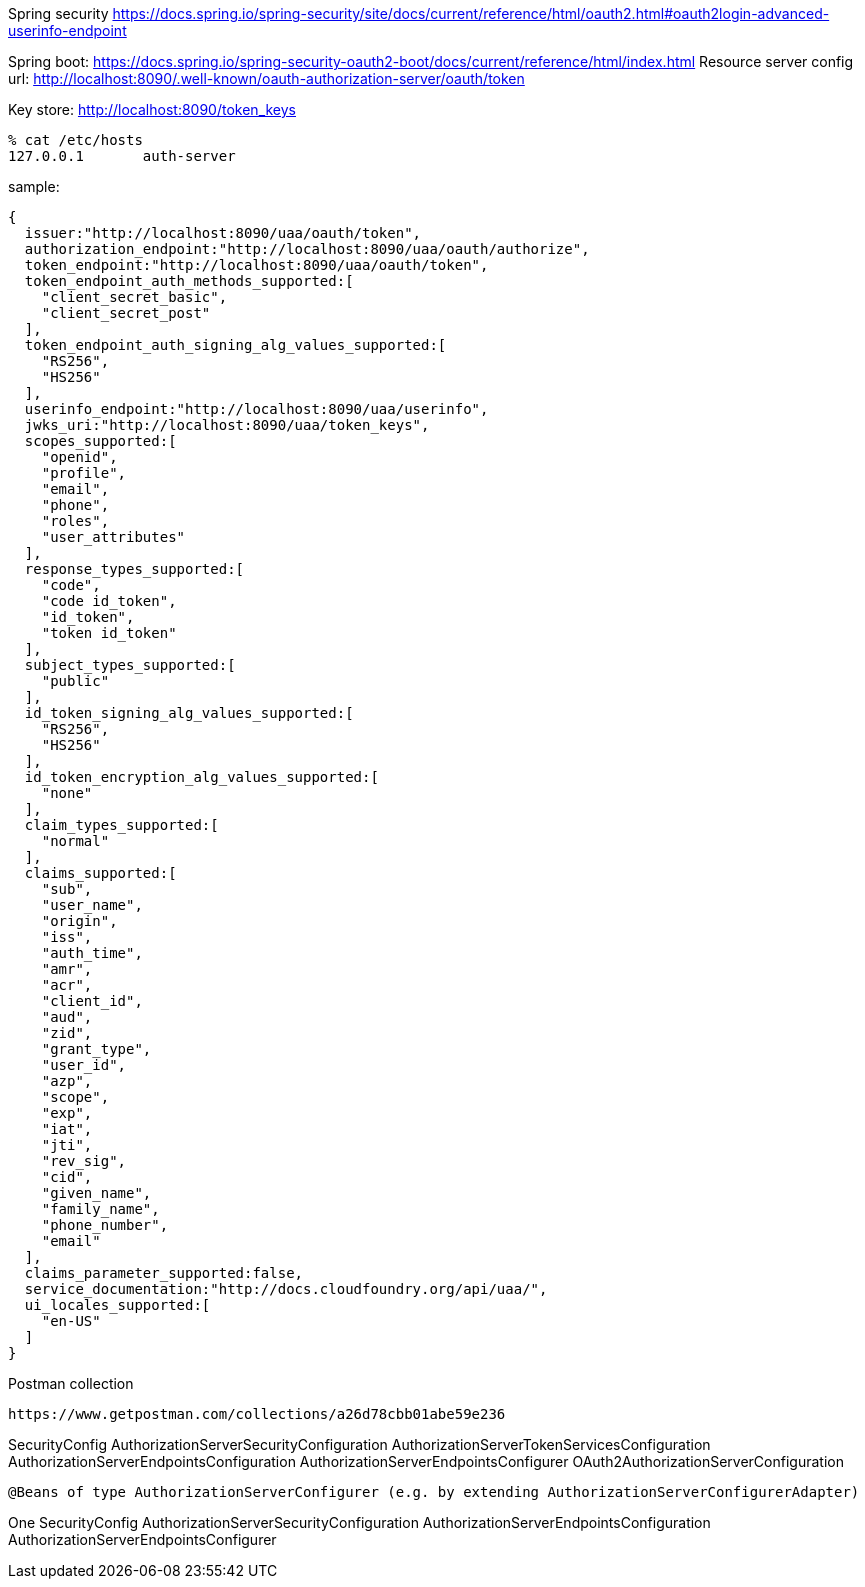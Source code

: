 Spring security
https://docs.spring.io/spring-security/site/docs/current/reference/html/oauth2.html#oauth2login-advanced-userinfo-endpoint

Spring boot:
https://docs.spring.io/spring-security-oauth2-boot/docs/current/reference/html/index.html
Resource server config url:
http://localhost:8090/.well-known/oauth-authorization-server/oauth/token

Key store:
http://localhost:8090/token_keys


[source,zsh]
----
% cat /etc/hosts
127.0.0.1	auth-server
----

sample:

[source,zsh]
----
{
  issuer:"http://localhost:8090/uaa/oauth/token",
  authorization_endpoint:"http://localhost:8090/uaa/oauth/authorize",
  token_endpoint:"http://localhost:8090/uaa/oauth/token",
  token_endpoint_auth_methods_supported:[
    "client_secret_basic",
    "client_secret_post"
  ],
  token_endpoint_auth_signing_alg_values_supported:[
    "RS256",
    "HS256"
  ],
  userinfo_endpoint:"http://localhost:8090/uaa/userinfo",
  jwks_uri:"http://localhost:8090/uaa/token_keys",
  scopes_supported:[
    "openid",
    "profile",
    "email",
    "phone",
    "roles",
    "user_attributes"
  ],
  response_types_supported:[
    "code",
    "code id_token",
    "id_token",
    "token id_token"
  ],
  subject_types_supported:[
    "public"
  ],
  id_token_signing_alg_values_supported:[
    "RS256",
    "HS256"
  ],
  id_token_encryption_alg_values_supported:[
    "none"
  ],
  claim_types_supported:[
    "normal"
  ],
  claims_supported:[
    "sub",
    "user_name",
    "origin",
    "iss",
    "auth_time",
    "amr",
    "acr",
    "client_id",
    "aud",
    "zid",
    "grant_type",
    "user_id",
    "azp",
    "scope",
    "exp",
    "iat",
    "jti",
    "rev_sig",
    "cid",
    "given_name",
    "family_name",
    "phone_number",
    "email"
  ],
  claims_parameter_supported:false,
  service_documentation:"http://docs.cloudfoundry.org/api/uaa/",
  ui_locales_supported:[
    "en-US"
  ]
}
----

Postman collection
[source,postman]
----
https://www.getpostman.com/collections/a26d78cbb01abe59e236
----

SecurityConfig
AuthorizationServerSecurityConfiguration
AuthorizationServerTokenServicesConfiguration
AuthorizationServerEndpointsConfiguration
AuthorizationServerEndpointsConfigurer
OAuth2AuthorizationServerConfiguration



 @Beans of type AuthorizationServerConfigurer (e.g. by extending AuthorizationServerConfigurerAdapter)

One
SecurityConfig
AuthorizationServerSecurityConfiguration
AuthorizationServerEndpointsConfiguration
AuthorizationServerEndpointsConfigurer